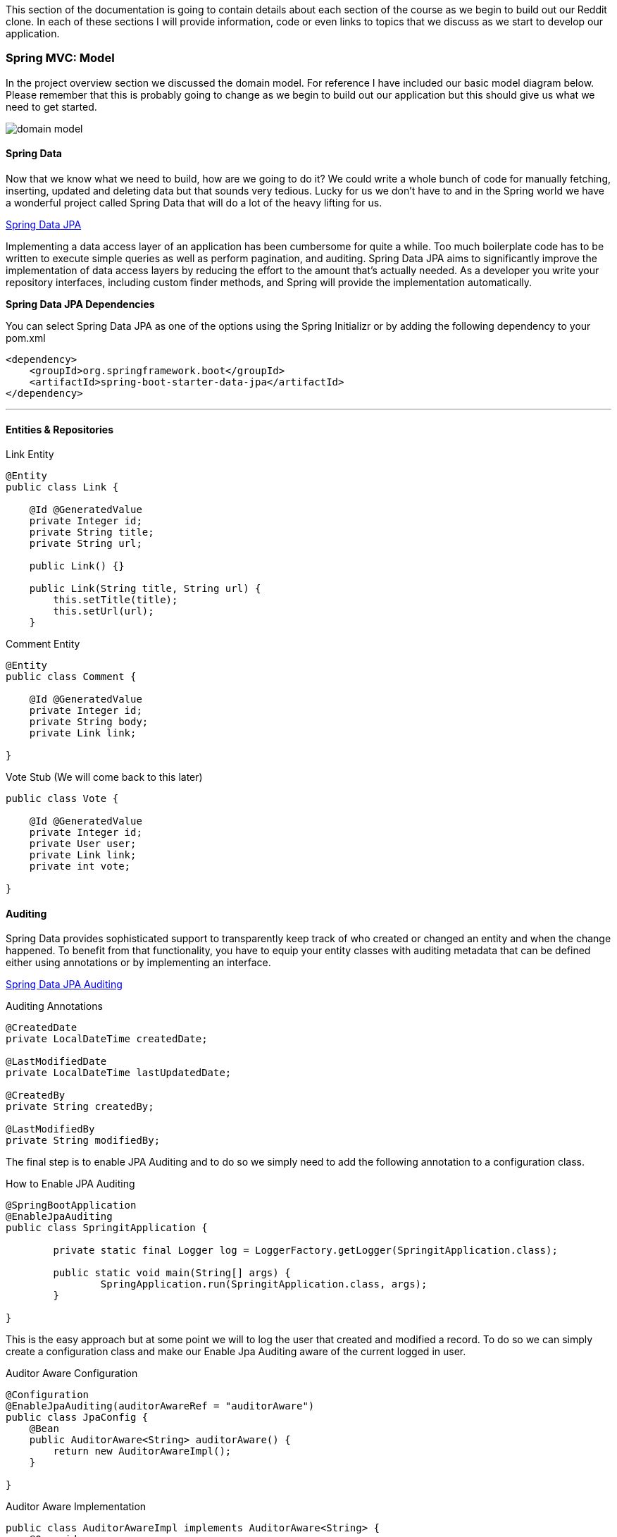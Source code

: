 :imagesdir: images/

This section of the documentation is going to contain details about each section of the course as we begin to build out our Reddit clone. In
each of these sections I will provide information, code or even links to topics that we discuss as we start to develop our application. 

=== Spring MVC: Model

In the project overview section we discussed the domain model. For reference I have included our basic model diagram
below. Please remember that this is probably going to change as we begin to build out our application but this should
give us what we need to get started.

image::domain_model.png[]

==== Spring Data
Now that we know what we need to build, how are we going to do it? We could write a whole bunch of code for manually
fetching, inserting, updated and deleting data but that sounds very tedious. Lucky for us we don't have to and in
the Spring world we have a wonderful project called Spring Data that will do a lot of the heavy lifting for us.

https://projects.spring.io/spring-data-jpa/[Spring Data JPA]

Implementing a data access layer of an application has been cumbersome for quite a while. Too much boilerplate code has to be written to execute simple queries as well as perform pagination, and auditing. Spring Data JPA aims to significantly improve the implementation of data access layers by reducing the effort to the amount that’s actually needed. As a developer you write your repository interfaces, including custom finder methods, and Spring will provide the implementation automatically.

*Spring Data JPA Dependencies*

You can select Spring Data JPA as one of the options using the Spring Initializr or by adding the following dependency to your pom.xml

```xml
<dependency>
    <groupId>org.springframework.boot</groupId>
    <artifactId>spring-boot-starter-data-jpa</artifactId>
</dependency>
```

---

==== Entities & Repositories

.Link Entity
```java
@Entity
public class Link {

    @Id @GeneratedValue
    private Integer id;
    private String title;
    private String url;

    public Link() {}

    public Link(String title, String url) {
        this.setTitle(title);
        this.setUrl(url);
    }
```

.Comment Entity
```java
@Entity
public class Comment {

    @Id @GeneratedValue
    private Integer id;
    private String body;
    private Link link;

}
```
.Vote Stub (We will come back to this later)
```java
public class Vote {

    @Id @GeneratedValue
    private Integer id;
    private User user;
    private Link link;
    private int vote;

}
```

==== Auditing

Spring Data provides sophisticated support to transparently keep track of who created or changed an entity and when the change happened. To benefit from that functionality, you have to equip your entity classes with auditing metadata that can be defined either using annotations or by implementing an interface.

https://docs.spring.io/spring-data/jpa/docs/current/reference/html/#auditing[Spring Data JPA Auditing]

.Auditing Annotations
```java
@CreatedDate
private LocalDateTime createdDate;

@LastModifiedDate
private LocalDateTime lastUpdatedDate;

@CreatedBy
private String createdBy;

@LastModifiedBy
private String modifiedBy;
```

The final step is to enable JPA Auditing and to do so we simply need to add the following annotation to a configuration class.

.How to Enable JPA Auditing
```java
@SpringBootApplication
@EnableJpaAuditing
public class SpringitApplication {

	private static final Logger log = LoggerFactory.getLogger(SpringitApplication.class);

	public static void main(String[] args) {
		SpringApplication.run(SpringitApplication.class, args);
	}

}
```

This is the easy approach but at some point we will to log the user that created and modified a record. To do so we
can simply create a configuration class and make our Enable Jpa Auditing aware of the current logged in user.

.Auditor Aware Configuration
```java
@Configuration
@EnableJpaAuditing(auditorAwareRef = "auditorAware")
public class JpaConfig {
    @Bean
    public AuditorAware<String> auditorAware() {
        return new AuditorAwareImpl();
    }

}
```

.Auditor Aware Implementation
```java
public class AuditorAwareImpl implements AuditorAware<String> {
    @Override
    public Optional<String> getCurrentAuditor() {
        return Optional.of(((User) SecurityContextHolder.getContext().getAuthentication().getPrincipal()).getUsername());
    }
}
```
If you have a bunch of classes that are going to be auditable you could take this route. Create an abastract class
called Auditable and make it a mapped super class. When your class needs to have these auditable features simply
extend this class.

.Auditable Mapped Super Class
```java
@MappedSuperclass
@EntityListeners(AuditingEntityListener.class)
public abstract class Auditable<U> {

    @CreatedBy
    private U createdBy;

    @CreatedDate
    @Temporal(TIMESTAMP)
    private LocalDateTime creationDate;

    @LastModifiedBy
    private U lastModifiedBy;

    @LastModifiedDate
    @Temporal(TIMESTAMP)
    private LocalDateTime lastModifiedDate;

    public U getCreatedBy() {
        return createdBy;
    }

    public void setCreatedBy(U createdBy) {
        this.createdBy = createdBy;
    }

    public LocalDateTime getCreationDate() {
        return creationDate;
    }

    public void setCreationDate(LocalDateTime creationDate) {
        this.creationDate = creationDate;
    }

    public U getLastModifiedBy() {
        return lastModifiedBy;
    }

    public void setLastModifiedBy(U lastModifiedBy) {
        this.lastModifiedBy = lastModifiedBy;
    }

    public LocalDateTime getLastModifiedDate() {
        return lastModifiedDate;
    }

    public void setLastModifiedDate(LocalDateTime lastModifiedDate) {
        this.lastModifiedDate = lastModifiedDate;
    }
}
```

==== Project Lombok

Project Lombok is a java library that automatically plugs into your editor and build tools, spicing up your java.
Never write another getter or equals method again.

https://projectlombok.org/[Project Lombok]

.Lombok Dependency
```xml
<dependency>
    <groupId>org.projectlombok</groupId>
    <artifactId>lombok</artifactId>
    <optional>true</optional>
</dependency>
```
The Lombok website has installation instructions for whatever IDE you are using. It isn't enough to just install
the dependency, you must follow the instructions for your IDE.

image::lombok_install.png[]

https://projectlombok.org/setup/intellij[IntelliJ Installation]

=== Database Layer

=== Spring MVC: Controller

=== Spring Security

=== Spring MVC: The Service Layer

=== Spring MVC: The View Layer

=== Testing

=== Production